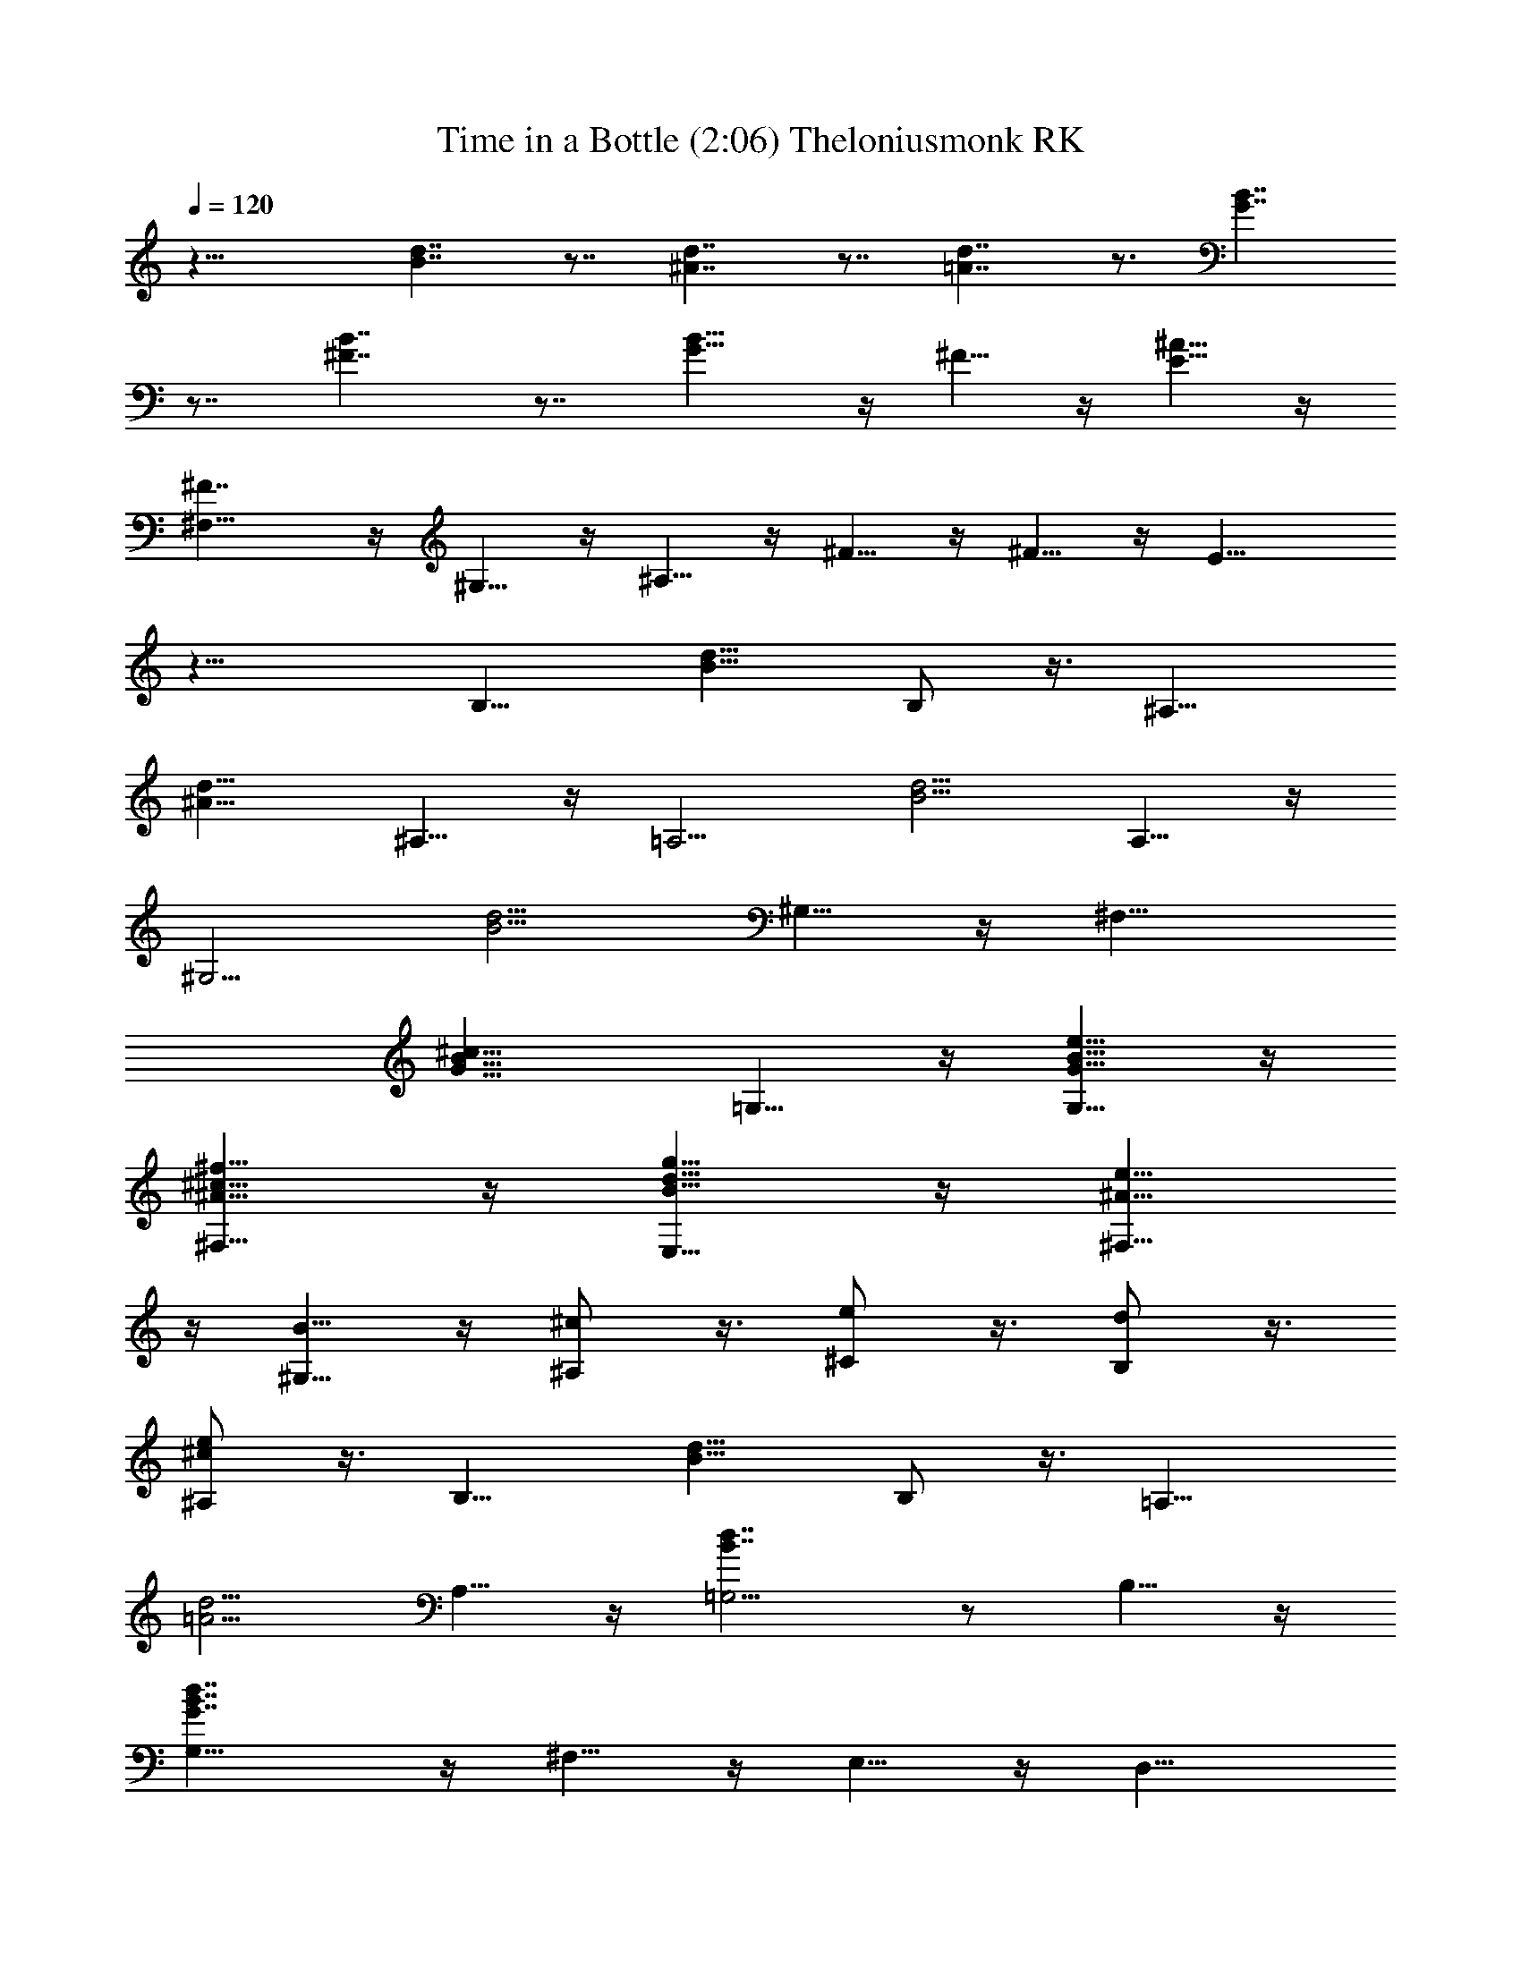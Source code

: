 X: 1
T: Time in a Bottle (2:06) Theloniusmonk RK
Z: Transcribed by LotRO MIDI Player:http://lotro.acasylum.com/midi
%  Original file:Time_in_a_Bottle.mid
%  Transpose:-3
L: 1/4
Q: 120
K: C
z21/8 [d7/4B7/4] z7/8 [d7/4^A7/4] z7/8 [d7/4=A7/4] z3/4 [B7/4G7/4]
z7/8 [B7/4^F7/4] z7/8 [B9/8G5/8] z/4 ^F5/8 z/4 [^A5/8E5/8] z/4
[^F7/4^F,5/8] z/4 ^G,5/8 z/4 ^A,5/8 z/4 ^F5/8 z/4 ^F5/8 z/4 E11/8
z17/8 [B,9/8z7/8] [B9/8d9/8z7/8] B,/2 z3/8 [^A,9/8z7/8]
[^A9/8d9/8z3/4] ^A,5/8 z/4 [=A,5/4z7/8] [B5/4d5/4z7/8] A,5/8 z/4
[^G,5/4z7/8] [B5/4d5/4z7/8] ^G,5/8 z/4 [^F,9/8z7/8]
[G9/8B9/8^c9/8z7/8] =G,5/8 z/4 [G5/8B5/8e5/8G,5/8] z/4
[^A5/8^c5/8^f5/8^F,5/8] z/4 [B5/8d5/8g5/8E,5/8] z/4 [^A5/8e5/8^F,5/8]
z/4 [B5/8^G,5/8] z/4 [^c/2^A,/2] z3/8 [e/2^C/2] z3/8 [d/2B,/2] z3/8
[^c/2e/2^A,/2] z3/8 [B,9/8z7/8] [B9/8d9/8z7/8] B,/2 z3/8 [=A,9/8z3/4]
[=A5/4d5/4z7/8] A,5/8 z/4 [B7/4d7/4=G,5/4] z/2 B,5/8 z/4
[G7/4B7/4d7/4G,5/8] z/4 ^F,5/8 z/4 E,5/8 z/4 [D,9/8z7/8]
[^F9/8B9/8z7/8] D,5/8 z/4 [G7/4B7/4^C,5/8] z/4 D,5/8 z/4 E,5/8 z/4
[A5/8^F,5/8] z/4 [B/2^G,/2] z3/8 [^c/2^A,/2] z3/8 [^A/2^F,/2] z3/8
[B/2^G,/2] z3/8 [^c/2^A,/2] z3/8 [B,9/8z7/8] [B9/8d9/8z7/8] B,/2 z/4
[^A,5/4z7/8] [^A5/4d5/4z7/8] ^A,5/8 z/4 [=A,5/4z7/8] [B5/4d5/4z7/8]
A,5/8 z/4 [^G,9/8z7/8] [B9/8d9/8z7/8] ^G,5/8 z/4 [^F,9/8z7/8]
[G9/8B9/8^c9/8z7/8] =G,5/8 z/4 [G5/8B5/8e5/8G,5/8] z/4
[^A5/8^c5/8^f5/8^F,5/8] z/4 [B5/8d5/8g5/8E,5/8] z/4 [^A/2e/2^F,/2]
z3/8 [B/2^G,/2] z3/8 [^c/2^A,/2] z3/8 [e/2^C/2] z3/8 [d/2B,/2] z3/8
[^c/2e/2^A,/2] z3/8 [B,9/8z7/8] [B9/8d9/8z3/4] B,5/8 z/4 [=A,5/4z7/8]
[=A5/4d5/4z7/8] A,5/8 z/4 [B7/4d7/4=G,5/4] z/2 B,5/8 z/4
[G7/4B7/4d7/4G,5/8] z/4 ^F,5/8 z/4 E,5/8 z/4 [D,9/8z7/8]
[^F9/8B9/8z7/8] D,5/8 z/4 [G7/4B7/4^C,5/8] z/4 D,5/8 z/4 E,/2 z3/8
[A/2^F,/2] z3/8 [B/2^G,/2] z3/8 [^c/2^A,/2] z3/8 [^A/2^F,/2] z3/8
[B/2^G,/2] z3/8 [^c/2^A,/2] z3/8 [B13/8^d13/8B,9/8] z/2 B,5/8 z/4
[^A7/4^d7/4^A,5/4] z/2 ^A,5/8 z/4 [^G7/4B7/4^G,5/4] z/2 ^G,5/8 z/4
[^F7/4B7/4^F,9/8] z5/8 ^F,5/8 z/4 [E7/4^G7/4E,9/8] z5/8 E,5/8 z/4
[^F7/8^D,9/8] z3/8 [^G7/8B7/8z/2] ^D,/2 z3/8 [E7/8^C,9/8] z3/8
[^G7/8B7/8z/2] ^C,/2 z3/8 [^A/2^F,/2] z3/8 [B/2^G,/2] z3/8
[^c/4^A,/2] z/8 ^F/4 z/8 [B7/4^d7/4B,5/4] z/2 B,5/8 z/4
[^A7/4^d7/4^A,5/4] z/2 ^A,5/8 z/4 [^G7/4B7/4^G,9/8] z5/8 ^G,5/8 z/4
[^F9/8B9/8^F,9/8] z5/8 [^D5/8^F,5/8] z/4 [^G7/8E,9/8] z3/8 [B7/8z/2]
E,5/8 z/4 [^F7/8^D,9/8] z3/8 [^G7/8B7/8z/2] ^D,/2 z3/8 [E7/8^C,9/8]
z3/8 [^G7/8B7/8z/2] ^C,/2 z3/8 [^A/2^F,/2] z3/8 [B/2^G,/2] z/4
[^c3/8^A,5/8] z/8 ^f/4 z/8 [B,5/4z7/8] [B5/4=d5/4z7/8] B,5/8 z/4
[^A,5/4z7/8] [^A5/4d5/4z7/8] ^A,5/8 z/4 [=A,9/8z7/8] [B9/8d9/8z7/8]
A,5/8 z/4 [^G,9/8z7/8] [B9/8d9/8z7/8] ^G,5/8 z/4 [^F,9/8z7/8]
[=G9/8B9/8^c9/8z7/8] =G,/2 z3/8 [G/2B/2G,/2] z3/8 [^A/2^c/2^F,/2]
z3/8 [B/2d/2E,/2] z3/8 [^A/2^F,/2] z3/8 [B/2^G,/2] z3/8 [^c/2^A,/2]
z3/8 [e/2^C/2] z/4 [d5/8B,5/8] z/4 [^c5/8e5/8^A,5/8] z/4 [B,5/4z7/8]
[B5/4d5/4z7/8] B,5/8 z/4 [=A,5/4z7/8] [=A9/8d9/8z7/8] A,5/8 z/4
[B7/4d7/4=G,9/8] z5/8 B,5/8 z/4 [G7/4B7/4d7/4G,5/8] z/4 ^F,5/8 z/4
E,5/8 z/4 [=D,9/8z7/8] [^F9/8B9/8z7/8] D,/2 z3/8 [G7/4B7/4^C,/2] z3/8
D,/2 z3/8 E,/2 z3/8 [^A/2^F,/2] z3/8 [B/2^G,/2] z3/8 [^c/2^A,/2] z/4
[^A5/8^F,5/8] z/4 [B5/8^G,5/8] z/4 [^c3/8^A,5/8] z/8 ^c/4 z/8
[B7/4^d7/4B,5/4] z/2 B,5/8 z/4 [^A7/4^d7/4^A,9/8] z5/8 ^A,5/8 z/4
[^G7/4B7/4^G,9/8] z5/8 ^G,5/8 z/4 [^F7/4B7/4^F,9/8] z5/8 ^F,5/8 z/4
[E7/4^G7/4E,9/8] z5/8 E,/2 z3/8 [^F7/8^D,9/8] z3/8 [^G7/8B7/8z/2]
^D,/2 z3/8 [E7/8^C,9/8] z3/8 [^G7/8B7/8z3/8] ^C,5/8 z/4 [^A5/8^F,5/8]
z/4 [B5/8^G,5/8] z/4 [^c3/8^A,5/8] z/8 ^F/4 z/8 [B7/4^d7/4B,5/4] z/2
B,5/8 z/4 [^A7/4^d7/4^A,9/8] z5/8 ^A,5/8 z/4 [^G7/4B7/4^G,9/8] z5/8
^G,5/8 z/4 [^F9/8B9/8^F,9/8] z5/8 [^D/2^F,/2] z3/8 [^G7/8E,9/8] z3/8
[B7/8z/2] E,/2 z3/8 [^F7/8^D,9/8] z3/8 [^G7/8B7/8z/2] ^D,/2 z3/8
[E3/4^C,9/8] z/2 [^G7/8B7/8z3/8] ^C,5/8 z/4 [^A5/8^F,5/8] z/4
[B5/8^G,5/8] z/4 [^c5/8^A,5/8] z/4 B3/8 z/8 ^c/4 z/8 [=d3/8^F,7/2]
z/8 B/4 z/8 [^c/4=D21/8] z/4 d17/8 z7/8 B/4 z/8 ^c3/8 z/8 [d/4^F,7/2]
z/8 B3/8 z/8 [^c/4D21/8] z/8 d9/4 z7/8 B/4 z/8 ^c3/8 z/8 [d/4^F,7/2]
z/8 B/4 z/4 [^c/4D21/8] z/8 [d19/4z3] [B7/4^f7/4b7/4B,7/4^F,7/4D7/4] 